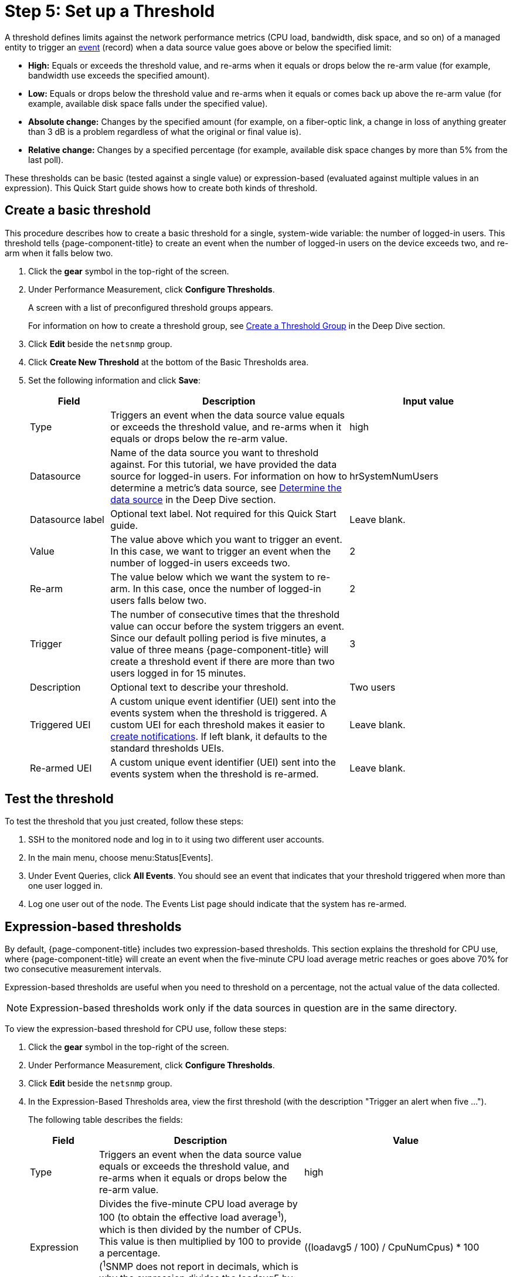 
[[setup-threshold]]
= Step 5: Set up a Threshold

A threshold defines limits against the network performance metrics (CPU load, bandwidth, disk space, and so on) of a managed entity to trigger an xref:deep-dive/events/introduction.adoc[event] (record) when a data source value goes above or below the specified limit:

* *High:* Equals or exceeds the threshold value, and re-arms when it equals or drops below the re-arm value (for example, bandwidth use exceeds the specified amount).
* *Low:* Equals or drops below the threshold value and re-arms when it equals or comes back up above the re-arm value (for example, available disk space falls under the specified value).
* *Absolute change:* Changes by the specified amount (for example, on a fiber-optic link, a change in loss of anything greater than 3 dB is a problem regardless of what the original or final value is).
* *Relative change:* Changes by a specified percentage (for example, available disk space changes by more than 5% from the last poll).

These thresholds can be basic (tested against a single value) or expression-based (evaluated against multiple values in an expression).
This Quick Start guide shows how to create both kinds of threshold.

[[threshold-basic]]
== Create a basic threshold

This procedure describes how to create a basic threshold for a single, system-wide variable: the number of logged-in users.
This threshold tells {page-component-title} to create an event when the number of logged-in users on the device exceeds two, and re-arm when it falls below two.

. Click the *gear* symbol in the top-right of the screen.
. Under Performance Measurement, click *Configure Thresholds*.
+
A screen with a list of preconfigured threshold groups appears.
+
For information on how to create a threshold group, see xref:deep-dive/thresholds/thresh-group.adoc[Create a Threshold Group] in the Deep Dive section.

. Click *Edit* beside the `netsnmp` group.
. Click *Create New Threshold* at the bottom of the Basic Thresholds area.
. Set the following information and click *Save*:
+
[options="header", cols="1,3,2"]
|===
| Field
| Description
| Input value

| Type
| Triggers an event when the data source value equals or exceeds the threshold value, and re-arms when it equals or drops below the re-arm value.
| high

| Datasource
| Name of the data source you want to threshold against.
For this tutorial, we have provided the data source for logged-in users.
For information on how to determine a metric's data source, see <<deep-dive/thresholds/datasource.adoc#datasource-determine, Determine the data source>> in the Deep Dive section.
| hrSystemNumUsers

| Datasource label
| Optional text label.
Not required for this Quick Start guide.
| Leave blank.

| Value
| The value above which you want to trigger an event.
In this case, we want to trigger an event when the number of logged-in users exceeds two.
| 2

| Re-arm
| The value below which we want the system to re-arm.
In this case, once the number of logged-in users falls below two.
| 2

| Trigger
| The number of consecutive times that the threshold value can occur before the system triggers an event.
Since our default polling period is five minutes, a value of three means {page-component-title} will create a threshold event if there are more than two users logged in for 15 minutes.
| 3

| Description
| Optional text to describe your threshold.
| Two users

| Triggered UEI
| A custom unique event identifier (UEI) sent into the events system when the threshold is triggered.
A custom UEI for each threshold makes it easier to xref:deep-dive/notifications/introduction.adoc[create notifications].
If left blank, it defaults to the standard thresholds UEIs.
| Leave blank.

| Re-armed UEI
| A custom unique event identifier (UEI) sent into the events system when the threshold is re-armed.
| Leave blank.
|===

[[threshold-test]]
== Test the threshold

To test the threshold that you just created, follow these steps:

. SSH to the monitored node and log in to it using two different user accounts.
. In the main menu, choose menu:Status[Events].
. Under Event Queries, click *All Events*.
You should see an event that indicates that your threshold triggered when more than one user logged in.
. Log one user out of the node.
The Events List page should indicate that the system has re-armed.

[[thresh-cpu]]
== Expression-based thresholds

By default, {page-component-title} includes two expression-based thresholds.
This section explains the threshold for CPU use, where {page-component-title} will create an event when the five-minute CPU load average metric reaches or goes above 70% for two consecutive measurement intervals.

Expression-based thresholds are useful when you need to threshold on a percentage, not the actual value of the data collected.

NOTE: Expression-based thresholds work only if the data sources in question are in the same directory.

To view the expression-based threshold for CPU use, follow these steps:

. Click the *gear* symbol in the top-right of the screen.
. Under Performance Measurement, click *Configure Thresholds*.
. Click *Edit* beside the `netsnmp` group.
. In the Expression-Based Thresholds area, view the first threshold (with the description "Trigger an alert when five ...").
+
The following table describes the fields:
+
[options="header", cols="1,3,3"]
|===
| Field
| Description
| Value

| Type
| Triggers an event when the data source value equals or exceeds the threshold value, and re-arms when it equals or drops below the re-arm value.
| high

| Expression
| Divides the five-minute CPU load average by 100 (to obtain the effective load average^1^), which is then divided by the number of CPUs.
This value is then multiplied by 100 to provide a percentage. +
(^1^SNMP does not report in decimals, which is why the expression divides the loadavg5 by 100.)
| ((loadavg5 / 100) / CpuNumCpus) * 100

| Datasource type
| The type of data source from which you are collecting data.
| node

| Datasource label
| Optional text label.
Not required for this Quick Start guide.
| Leave blank.

| Value
| Trigger an event when the five-minute CPU load average goes above 70%.
| 70

| Re-arm
| Re-arm the system when the five-minute CPU load average drops below 50%.
| 50

| Trigger
| The number of consecutive times the threshold value can occur before the system triggers an event.
In this case, it triggers when the five-minute CPU load average goes above 70% for two consecutive polling periods.
| 2

| Description
| Optional text to describe your threshold.
| Trigger an alert when the five-minute CPU load average metric reaches or goes above 70% for two consecutive measurement intervals.

| Triggered UEI
| A custom unique event identifier (UEI) sent into the events system when the threshold is triggered.
A custom UEI for each threshold makes it easier to xref:deep-dive/notifications/introduction.adoc[create notifications].
If left blank, it defaults to the standard thresholds UEIs.
| Leave blank.

| Re-armed UEI
| A custom unique event identifier (UEI) that is sent into the events system when the threshold is re-armed.
| Leave blank.
|===

== Beyond Quick Start

Refer to xref:deep-dive/thresholds/thresholding.adoc[Thresholding] in the Deep Dive section for more information on thresholding, including the following:

* <<deep-dive/thresholds/datasource.adoc#ga-threshold-metadata, Using metadata in a threshold>>.
* <<deep-dive/thresholds/thresh-group.adoc#threshold-group, Creating a threshold group>>.
* <<deep-dive/thresholds/troubleshoot.adoc#troubleshoot-thresholds, Troubleshooting and managing thresholds>>.
